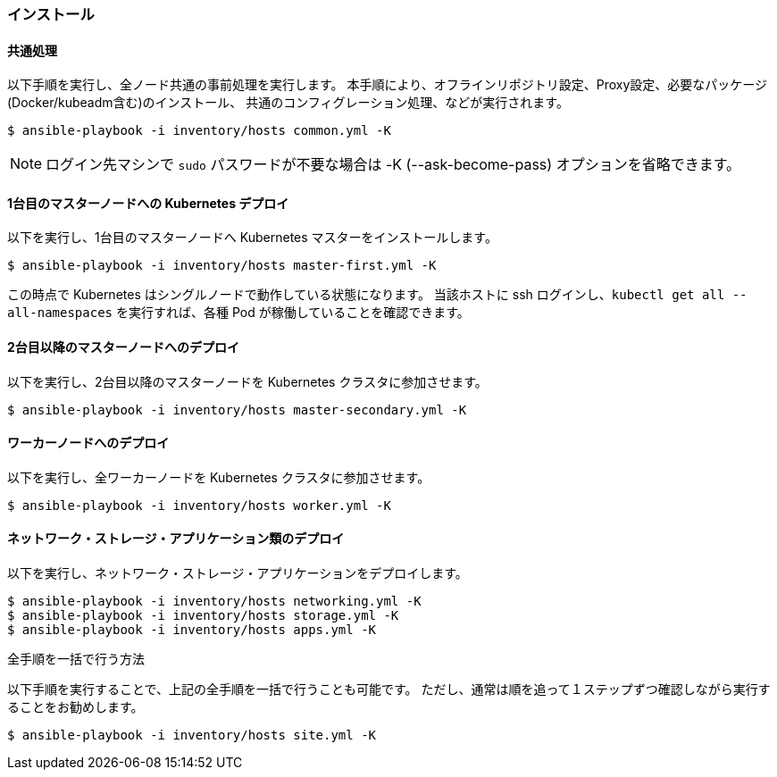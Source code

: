 === インストール

==== 共通処理

以下手順を実行し、全ノード共通の事前処理を実行します。
本手順により、オフラインリポジトリ設定、Proxy設定、必要なパッケージ(Docker/kubeadm含む)のインストール、
共通のコンフィグレーション処理、などが実行されます。

    $ ansible-playbook -i inventory/hosts common.yml -K

NOTE: ログイン先マシンで `sudo` パスワードが不要な場合は -K (--ask-become-pass) オプションを省略できます。

==== 1台目のマスターノードへの Kubernetes デプロイ

以下を実行し、1台目のマスターノードへ Kubernetes マスターをインストールします。

    $ ansible-playbook -i inventory/hosts master-first.yml -K

この時点で Kubernetes はシングルノードで動作している状態になります。
当該ホストに ssh ログインし、`kubectl get all --all-namespaces` を実行すれば、各種 Pod が稼働していることを確認できます。

==== 2台目以降のマスターノードへのデプロイ

以下を実行し、2台目以降のマスターノードを Kubernetes クラスタに参加させます。

    $ ansible-playbook -i inventory/hosts master-secondary.yml -K

==== ワーカーノードへのデプロイ

以下を実行し、全ワーカーノードを Kubernetes クラスタに参加させます。

    $ ansible-playbook -i inventory/hosts worker.yml -K

==== ネットワーク・ストレージ・アプリケーション類のデプロイ

以下を実行し、ネットワーク・ストレージ・アプリケーションをデプロイします。

    $ ansible-playbook -i inventory/hosts networking.yml -K
    $ ansible-playbook -i inventory/hosts storage.yml -K
    $ ansible-playbook -i inventory/hosts apps.yml -K

.全手順を一括で行う方法
****
以下手順を実行することで、上記の全手順を一括で行うことも可能です。
ただし、通常は順を追って１ステップずつ確認しながら実行することをお勧めします。

    $ ansible-playbook -i inventory/hosts site.yml -K
****
